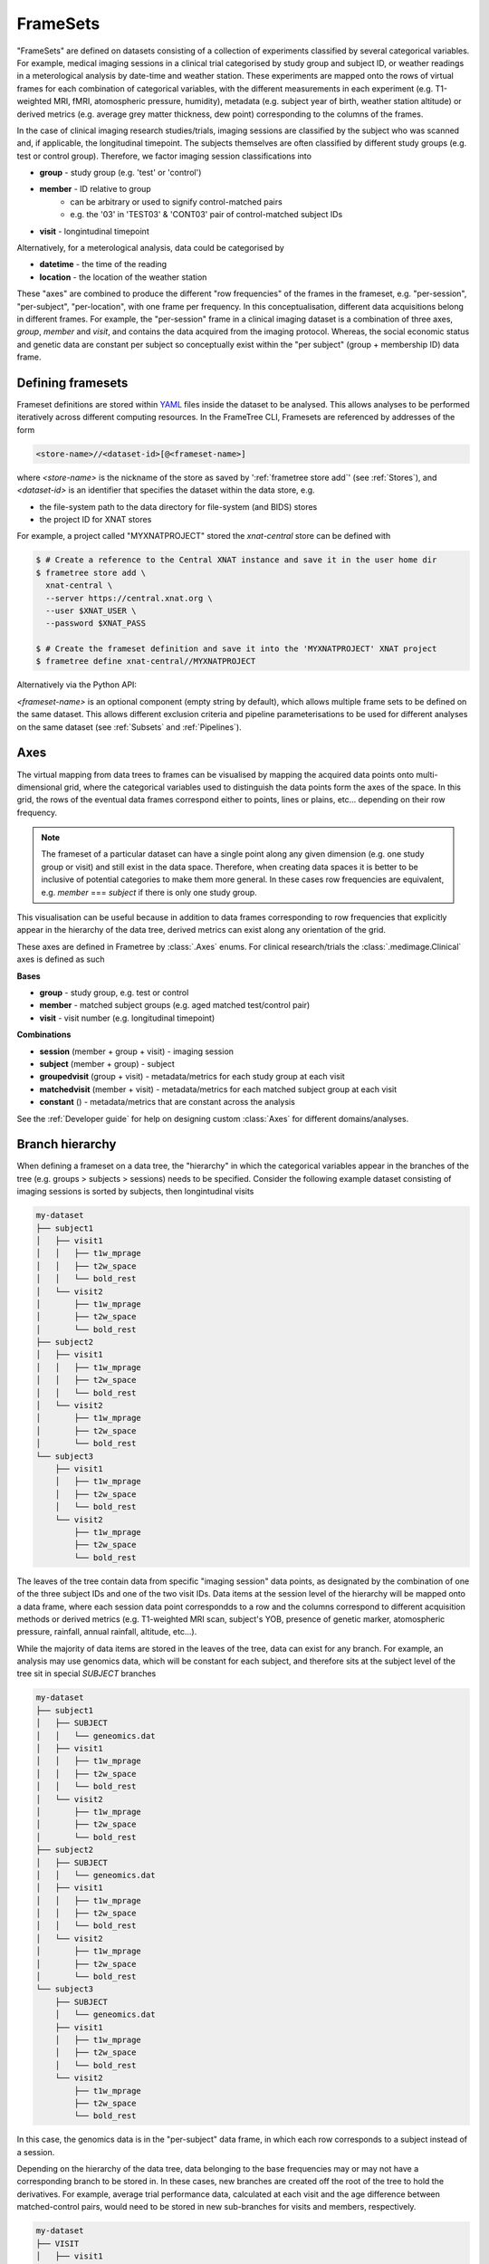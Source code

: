 FrameSets
=========

"FrameSets" are defined on datasets consisting of a collection of experiments
classified by several categorical variables. For example, medical imaging sessions in
a clinical trial categorised by study group and subject ID, or weather readings in
a meterological analysis by date-time and weather station. These experiments are mapped
onto the rows of virtual frames for each combination of
categorical variables, with the different measurements in each experiment (e.g.
T1-weighted MRI, fMRI, atomospheric pressure, humidity), metadata (e.g.
subject year of birth, weather station altitude) or derived metrics (e.g.
average grey matter thickness, dew point) corresponding to the columns of the frames.

In the case of clinical imaging research studies/trials, imaging sessions
are classified by the subject who was scanned and, if applicable, the longitudinal
timepoint. The subjects themselves are often classified by different study groups
(e.g. test or control group). Therefore, we factor imaging session classifications into

* **group** - study group (e.g. 'test' or 'control')
* **member** - ID relative to group
    * can be arbitrary or used to signify control-matched pairs
    * e.g. the '03' in 'TEST03' & 'CONT03' pair of control-matched subject IDs
* **visit** - longintudinal timepoint

Alternatively, for a meterological analysis, data could be categorised by

* **datetime** - the time of the reading
* **location** - the location of the weather station

These "axes" are combined to produce the different "row frequencies" of the frames in
the frameset, e.g. "per-session", "per-subject", "per-location", with one frame per frequency.
In this conceptualisation, different data acquisitions belong in different frames.
For example, the "per-session" frame in a clinical imaging dataset is a combination of
three axes, *group*, *member* and *visit*, and contains the data acquired from the
imaging protocol. Whereas, the social economic status and genetic data are constant per
subject so conceptually exist within the "per subject" (group + membership ID) data frame.


Defining framesets
------------------

Frameset definitions are stored within YAML_ files inside the dataset to be analysed.
This allows analyses to be performed iteratively across different computing resources.
In the FrameTree CLI, Framesets are referenced by addresses of the form

.. code-block::

    <store-name>//<dataset-id>[@<frameset-name>]

where *<store-name>* is the nickname
of the store as saved by ':ref:`frametree store add`' (see :ref:`Stores`),
and *<dataset-id>* is an identifier that specifies the dataset within the data store, e.g.

* the file-system path to the data directory for file-system (and BIDS) stores
* the project ID for XNAT stores

For example, a project called "MYXNATPROJECT" stored the *xnat-central* store can be
defined with

.. code-block:: console

    $ # Create a reference to the Central XNAT instance and save it in the user home dir
    $ frametree store add \
      xnat-central \
      --server https://central.xnat.org \
      --user $XNAT_USER \
      --password $XNAT_PASS

    $ # Create the frameset definition and save it into the 'MYXNATPROJECT' XNAT project
    $ frametree define xnat-central//MYXNATPROJECT


Alternatively via the Python API:

.. toggle:: Show/Hide Python Code Example

    .. code-block:: python

        import os
        from frametree.xnat import Xnat

        # Create a store entry
        xnat_ct = Xnat(
            server="https://central.xnat.org",
            user=os.environ["XNAT_USER"],
            password=os.environ["XNAT_PASS"]
        )

        # Save the xnat_central entry to your user profile
        xnat_ct.save("xnat-central")

        # Create the frameset definition
        frameset = xnat_ct.define(id='MYXNATPROJECT')

        # Save the frameset definition in the XNAT project
        frameset.save()

*<frameset-name>* is an optional component (empty string by default), which allows
multiple frame sets to be defined on the same dataset. This allows different exclusion
criteria and pipeline parameterisations to be used for different analyses on the same
dataset (see :ref:`Subsets` and :ref:`Pipelines`).

Axes
----

The virtual mapping from data trees to frames can be visualised by mapping
the acquired data points onto multi-dimensional grid, where the categorical variables
used to distinguish the data points form the axes of the space. In this grid, the rows
of the eventual data frames correspond either to points, lines or plains, etc...
depending on their row frequency.

.. note::
    The frameset of a particular dataset can have a single point along any
    given dimension (e.g. one study group or visit) and still exist in the data
    space. Therefore, when creating data spaces it is better to be inclusive of
    potential categories to make them more general. In these cases row frequencies
    are equivalent, e.g. `member` === `subject` if there is only one study group.

.. TODO: 3D plot of frameset

This visualisation can be useful because in addition to data frames corresponding
to row frequencies that explicitly appear in the hierarchy of the data tree, derived
metrics can exist along any orientation of the grid.

.. TODO: another 3D frameset plot

These axes are defined in Frametree by :class:`.Axes` enums. For clinical research/trials
the :class:`.medimage.Clinical` axes is defined as such

**Bases**

* **group** - study group, e.g. test or control
* **member** - matched subject groups (e.g. aged matched test/control pair)
* **visit** - visit number (e.g. longitudinal timepoint)

**Combinations**

* **session** (member + group + visit) - imaging session
* **subject** (member + group) - subject
* **groupedvisit** (group + visit) - metadata/metrics for each study group at each visit
* **matchedvisit** (member + visit) - metadata/metrics for each matched subject group at each visit
* **constant** () - metadata/metrics that are constant across the analysis


See the :ref:`Developer guide` for help on designing custom :class:`Axes` for different
domains/analyses.


Branch hierarchy
----------------

When defining a frameset on a data tree, the "hierarchy" in which the categorical variables
appear in the branches of the tree (e.g. groups > subjects > sessions) needs to be specified.
Consider the following example dataset consisting of imaging sessions is sorted by subjects,
then longintudinal visits

.. code-block::

    my-dataset
    ├── subject1
    │   ├── visit1
    │   │   ├── t1w_mprage
    │   │   ├── t2w_space
    │   │   └── bold_rest
    │   └── visit2
    │       ├── t1w_mprage
    │       ├── t2w_space
    │       └── bold_rest
    ├── subject2
    │   ├── visit1
    │   │   ├── t1w_mprage
    │   │   ├── t2w_space
    │   │   └── bold_rest
    │   └── visit2
    │       ├── t1w_mprage
    │       ├── t2w_space
    │       └── bold_rest
    └── subject3
        ├── visit1
        │   ├── t1w_mprage
        │   ├── t2w_space
        │   └── bold_rest
        └── visit2
            ├── t1w_mprage
            ├── t2w_space
            └── bold_rest

The leaves of the tree contain data from specific "imaging session" data points,
as designated by the combination of one of the three subject IDs and
one of the two visit IDs. Data items at the session level of the hierarchy will be
mapped onto a data frame, where each session data point correspondds to a row and the
columns correspond to different acquisition methods or derived metrics (e.g. T1-weighted
MRI scan, subject's YOB, presence of genetic marker, atomospheric pressure, rainfall,
annual rainfall, altitude, etc...).

While the majority of data items are stored in the leaves of the tree,
data can exist for any branch. For example, an analysis may use
genomics data, which will be constant for each subject, and therefore sits at
the subject level of the tree sit in special *SUBJECT* branches

.. code-block::

    my-dataset
    ├── subject1
    │   ├── SUBJECT
    │   │   └── geneomics.dat
    │   ├── visit1
    │   │   ├── t1w_mprage
    │   │   ├── t2w_space
    │   │   └── bold_rest
    │   └── visit2
    │       ├── t1w_mprage
    │       ├── t2w_space
    │       └── bold_rest
    ├── subject2
    │   ├── SUBJECT
    │   │   └── geneomics.dat
    │   ├── visit1
    │   │   ├── t1w_mprage
    │   │   ├── t2w_space
    │   │   └── bold_rest
    │   └── visit2
    │       ├── t1w_mprage
    │       ├── t2w_space
    │       └── bold_rest
    └── subject3
        ├── SUBJECT
        │   └── geneomics.dat
        ├── visit1
        │   ├── t1w_mprage
        │   ├── t2w_space
        │   └── bold_rest
        └── visit2
            ├── t1w_mprage
            ├── t2w_space
            └── bold_rest

In this case, the genomics data is in the "per-subject" data frame, in which
each row corresponds to a subject instead of a session.

.. TODO: frameset image to go here

Depending on the hierarchy of the data tree, data belonging to the base frequencies may
or may not have a corresponding branch to be stored in.
In these cases, new branches are created off the root of the tree to
hold the derivatives. For example, average trial performance data, calculated
at each visit and the age difference between matched-control pairs, would
need to be stored in new sub-branches for visits and members, respectively.

.. code-block::

    my-dataset
    ├── VISIT
    │   ├── visit1
    │   │   └── avg_trial_performance
    │   └── visit2
    │       └── avg_trial_performance
    ├── MEMBER
    │   ├── member1
    │   │   └── age_diff
    │   └── member2
    │       └── age_diff
    ├── group1
    │   ├── member1
    │   │   ├── visit1
    │   │   │   ├── t1w_mprage
    │   │   │   ├── t2w_space
    │   │   │   └── bold_rest
    │   │   └── visit2
    │   │       ├── t1w_mprage
    │   │       ├── t2w_space
    │   │       └── bold_rest
    │   └── member2
    │       ├── visit1
    │       │   ├── t1w_mprage
    │       │   ├── t2w_space
    │       │   └── bold_rest
    │       └── visit2
    │           ├── t1w_mprage
    │           ├── t2w_space
    │           └── bold_rest
    └── group2
        |── member1
        │   ├── visit1
        │   │   ├── t1w_mprage
        │   │   ├── t2w_space
        │   │   └── bold_rest
        │   └── visit2
        │       ├── t1w_mprage
        │       ├── t2w_space
        │       └── bold_rest
        └── member2
            ├── visit1
            │   ├── t1w_mprage
            │   ├── t2w_space
            │   └── bold_rest
            └── visit2
                ├── t1w_mprage
                ├── t2w_space
                └── bold_rest

If they are not present in the data tree, alternative row frequencies are
stored in new branches under the dataset root, in the same manner as data space
axes

.. code-block::

    my-dataset
    ├── BATCH
    │   ├── group1_visit1
    │   │   └── avg_connectivity
    │   ├── group1_visit2
    │   │   └── avg_connectivity
    │   ├── group2_visit1
    │   │   └── avg_connectivity
    │   └── group2_visit2
    │       └── avg_connectivity
    ├── MATCHEDPOINT
    │   ├── member1_visit1
    │   │   └── comparative_trial_performance
    │   ├── member1_visit2
    │   │   └── comparative_trial_performance
    │   ├── member2_visit1
    │   │   └── comparative_trial_performance
    │   └── member2_visit2
    │       └── comparative_trial_performance
    ├── group1
    │   ├── member1
    │   │   ├── visit1
    │   │   │   ├── t1w_mprage
    │   │   │   ├── t2w_space
    │   │   │   └── bold_rest
    │   │   └── visit2
    │   │       ├── t1w_mprage
    │   │       ├── t2w_space
    │   │       └── bold_rest
    │   └── member2
    │       ├── visit1
    │       │   ├── t1w_mprage
    │       │   ├── t2w_space
    │       │   └── bold_rest
    │       └── visit2
    │           ├── t1w_mprage
    │           ├── t2w_space
    │           └── bold_rest
    └── group2
        |── member1
        │   ├── visit1
        │   │   ├── t1w_mprage
        │   │   ├── t2w_space
        │   │   └── bold_rest
        │   └── visit2
        │       ├── t1w_mprage
        │       ├── t2w_space
        │       └── bold_rest
        └── member2
            ├── visit1
            │   ├── t1w_mprage
            │   ├── t2w_space
            │   └── bold_rest
            └── visit2
                ├── t1w_mprage
                ├── t2w_space
                └── bold_rest

.. TODO Should include example of weird data hierarchy using these frequencies
.. and how the layers add to one another

For stores that support datasets with arbitrary tree structures
(i.e. :class:`.FileSystem`), the "axes" (:ref:`Axes`) and the hierarchy of layers
in the data tree needs to be provided when defining the frameset.

.. code-block:: console

    $ frametree define '/data/imaging/my-project' group session --axes common/clinical


Alternatively via the Python API:

.. toggle:: Show/Hide Python Code Example

    .. code-block:: python

        from frametree.common import Clinical, FileSystem

        fs_frameset = FileSystem().define(
            id='/data/imaging/my-project',
            # Define the hierarchy of the dataset in which imaging session
            # sub-directories are separated into directories via their study group
            # (i.e. test & control)
            axes=Clinical,
            hierarchy=['group', 'session'])

For datasets where the fundamental hierarchy of the storage system is fixed
(e.g. XNAT) you don't need to provide the axes or hierarchy. However, you may need to
specify how to infer the values of an axis by decomposing the label of a branch a given
a naming convention, e.g. "CONTROL01" -> group="CONTROL" and member="01".
This inference is specified via a `regular expression (Python syntax) <https://docs.python.org/3/howto/regex.html>`__
passed to the ``id-inference`` argument of the frameset definition. For example, given an
XNAT project with the following structure and a naming convention where the subject ID is composed of the
group and member ID, *<GROUPID><MEMBERID>*, and the session ID is composed of the subject
ID and visit, *<SUBJECTID>_MR<VISITID>*

.. code-block::

    MY_XNAT_PROJECT
    ├── TEST01
    │   └── TEST01_MR01
    │       ├── t1w_mprage
    │       └── t2w_space
    ├── TEST02
    │   └── TEST02_MR01
    │       ├── t1w_mprage
    │       └── t2w_space
    ├── CONT01
    │   └── CONT01_MR01
    │       ├── t1w_mprage
    │       └── t2w_space
    └── CONT02
        └── CONT02_MR01
            ├── t1w_mprage
            └── t2w_space

IDs for group, member and visit can be inferred from the subject and session
IDs, by providing the frequency of the ID to decompose and a
regular-expression (in Python syntax) to decompose it with. The regular
expression should contain named groups that correspond to row frequencies of
the IDs to be inferred, e.g.

.. code-block:: console

    $ frametree define 'xnat-central//MYXNATPROJECT' \
      --id-inference group 'subject:([A-Z]+)_\d+' \
      --id-inference member 'subject:[A-Z]+_(\d+)' \
      --id-inference visit 'subject:[A-Z0-9]+_MR(\d+)'


Subsets
-------

By default all data points within the dataset are included in the frameset. However,
often there are data points that need to be removed from a given
analysis due to missing or corrupted data. Such sections need to be removed
in a way that the data points still lie on a rectangular grid within the
data axes (see :ref:`axes`) so derivatives computed over a given axis
or axes are drawn from comparable number of data points.

The ``--exclude`` option is used to specify the data points to exclude from
a dataset.

.. TODO image of excluding points in grid

.. code-block:: console

    $ frametree define '/data/imaging/my-project@manually_qcd' \
      subject session \
      --axes common/clinical \
      --exclude member 03,11,27


The ``include`` argument is the inverse of exclude and can be more convenient when
you only want to select a small sample or split the dataset into sections.
``include`` can be used in conjunction with ``exclude`` but not for the same
frequencies.

.. code-block:: console

    $ frametree define '/data/imaging/my-project@manually_qcd' \
      subject session \
      --axes common/clinical \
      --exclude member 03,11,27 \
      --include visit 1,2

You can also pass a range of IDs, *<start>:<finish>* like you would in Python slicing. This
can be used to partition a dataset into separate framesets for machine learning training
and testing, e.g. to partition a dataset with 100 members/subject into subjects 1-80 for
training and subjects 80-100 for testing you would use

.. code-block:: console

    $ # Partition the dataset into training and test framesets
    $ frametree define '/data/imaging/my-project@training' \
      group subject \
      --axes common/clinical \
      --include member 1:81
    $ frametree define '/data/imaging/my-project@test' \
      group subject \
      --axes common/clinical \
      --include member 81:101

Alternatively, via Python API:

.. toggle:: Show/Hide Python Code Example

    .. code-block:: python

        from frametree.xnat import Xnat

        # Load existing store spec
        xnat_store = Xnat.load('xnat-central')

        # Partition dataset into training and test
        training = xnat_store.define(id='MYXNATPROJECT', include={'member': range(1, 81)})
        test = xnat_store.define(id='MYXNATPROJECT', include={'member': range(81, 101)})

        # Save to the dataset
        training.save("training")
        test.save("test")


.. _FrameTree: https://frametree.readthedocs.io
.. _XNAT: https://xnat.org
.. _BIDS: https://bids.neuroimaging.io
.. _YAML: https://yaml.org
